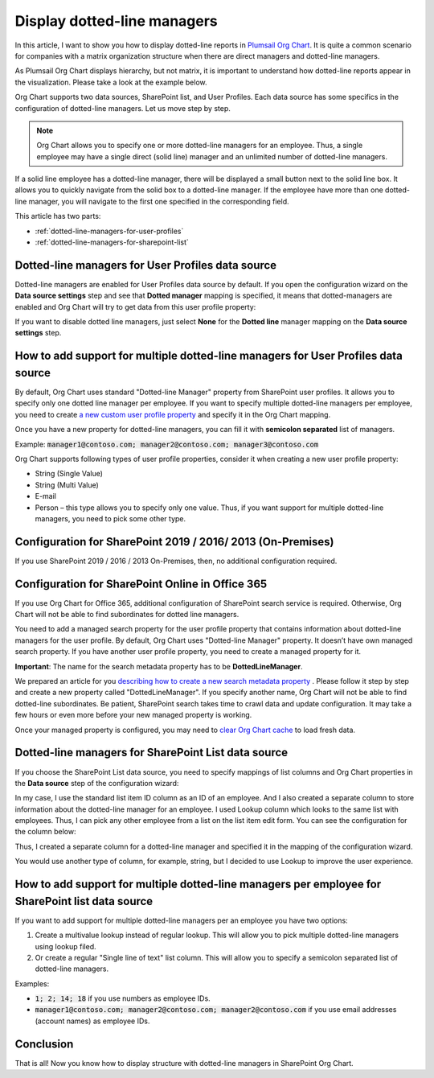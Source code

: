 Display dotted-line managers
============================


In this article, I want to show you how to display dotted-line reports in `Plumsail Org Chart <https://plumsail.com/sharepoint-orgchart/>`_. 
It is quite a common scenario for companies with a matrix organization structure when there are direct managers and dotted-line managers.


As Plumsail Org Chart displays hierarchy, but not matrix, 
it is important to understand how dotted-line reports appear in the visualization. 
Please take a look at the example below.

.. image:: /../_static/img/how-tos/display-different-types-of-employees/display-dotted-line-managers/OrgChartDottedlinesExample.png
    :alt: Dotted-lines managers example


Org Chart supports two data sources, SharePoint list, and User Profiles. Each data source has some specifics in the configuration of dotted-line managers. Let us move step by step.

.. note:: Org Chart allows you to specify one or more dotted-line managers for an employee. Thus, a single employee may have a single direct (solid line) manager and an unlimited number of dotted-line managers.

If a solid line employee has a dotted-line manager, there will be displayed a small button next to the solid line box. It allows you to quickly navigate from the solid box to a dotted-line manager. If the employee have more than one dotted-line manager, you will navigate to the first one specified in the corresponding field.

.. image:: /../_static/img/how-tos/display-different-types-of-employees/display-dotted-line-managers/dotted-lines-navigation.jpg
    :alt: Dotted lines navigation


This article has two parts:

- :ref:`dotted-line-managers-for-user-profiles`
- :ref:`dotted-line-managers-for-sharepoint-list`


.. _dotted-line-managers-for-user-profiles:


Dotted-line managers for User Profiles data source
--------------------------------------------------

Dotted-line managers are enabled for User Profiles data source by default. If you open the configuration wizard on the **Data source settings** step and see that **Dotted manager** mapping is specified, it means that dotted-managers are enabled and Org Chart will try to get data from this user profile property:

.. image:: /../_static/img/how-tos/display-different-types-of-employees/display-dotted-line-managers/DottedManagersGeneralSettings.png 
    :alt: Settings


If you want to disable dotted line managers, just select **None** for the **Dotted line** manager mapping on the **Data source settings** step.


How to add support for multiple dotted-line managers for User Profiles data source
----------------------------------------------------------------------------------

By default, Org Chart uses standard "Dotted-line Manager" property from SharePoint user profiles. 
It allows you to specify only one dotted line manager per employee. 
If you want to specify multiple dotted-line managers per employee, 
you need to create `a new custom user profile property <https://docs.microsoft.com/en-us/sharepoint/administration/add-edit-or-delete-custom-properties-for-a-user-profile>`_ and specify it in the Org Chart mapping.


Once you have a new property for dotted-line managers, you can fill it with **semicolon separated** list of managers.


Example: :code:`manager1@contoso.com; manager2@contoso.com; manager3@contoso.com`


Org Chart supports following types of user profile properties, consider it when creating a new user profile property:

- String (Single Value)
- String (Multi Value)
- E-mail
- Person – this type allows you to specify only one value. Thus, if you want support for multiple dotted-line managers, you need to pick some other type.


Configuration for SharePoint 2019 / 2016/ 2013 (On-Premises)
------------------------------------------------------------

If you use SharePoint 2019 / 2016 / 2013 On-Premises, then, no additional configuration required.


Configuration for SharePoint Online in Office 365
-------------------------------------------------


If you use Org Chart for Office 365, additional configuration of SharePoint search service is required. Otherwise, Org Chart will not be able to find subordinates for dotted line managers.

You need to add a managed search property for the user profile property that contains information about dotted-line managers for the user profile. By default, Org Chart uses "Dotted-line Manager" property. It doesn’t have own managed search property. If you have another user profile property, you need to create a managed property for it.

**Important**: The name for the search metadata property has to be **DottedLineManager**.

We prepared an article for you `describing how to create a new search metadata property <https://medium.com/plumsail/how-to-create-managed-search-property-for-user-profiles-in-office-365-as-fast-as-possible-ac4a95cd7afb>`_ . 
Please follow it step by step and create a new property called "DottedLineManager". 
If you specify another name, Org Chart will not be able to find dotted-line subordinates. 
Be patient, SharePoint search takes time to crawl data and update configuration. 
It may take a few hours or even more before your new managed property is working.


Once your managed property is configured, you may need to `clear Org Chart cache <../how-tos/data-caching.html>`_ to load fresh data.


.. _dotted-line-managers-for-sharepoint-list:


Dotted-line managers for SharePoint List data source
----------------------------------------------------

If you choose the SharePoint List data source, you need to specify mappings of list columns and Org Chart properties in the **Data source** step of the configuration wizard:

.. image:: /../_static/img/how-tos/display-different-types-of-employees/display-dotted-line-managers/org-chart-list-dotted-managers-config.jpg
    :alt: Settings


In my case, I use the standard list item ID column as an ID of an employee. 
And I also created a separate column to store information about the dotted-line manager for an employee. 
I used Lookup column which looks to the same list with employees. 
Thus, I can pick any other employee from a list on the list item edit form. 
You can see the configuration for the column below:

.. image:: /../_static/img/how-tos/display-different-types-of-employees/display-dotted-line-managers/DottedLineManagerColumn.jpg
    :alt: Dotted-line managers column

Thus, I created a separate column for a dotted-line manager and specified it in the mapping of the configuration wizard.

You would use another type of column, for example, string, but I decided to use Lookup to improve the user experience.


How to add support for multiple dotted-line managers per employee for SharePoint list data source
-------------------------------------------------------------------------------------------------

If you want to add support for multiple dotted-line managers per an employee you have two options:

1. Create a multivalue lookup instead of regular lookup. This will allow you to pick multiple dotted-line managers using lookup filed.

2. Or create a regular "Single line of text" list column. This will allow you to specify a semicolon separated list of dotted-line managers.

Examples:

- :code:`1; 2; 14; 18` if you use numbers as employee IDs.
- :code:`manager1@contoso.com; manager2@contoso.com; manager2@contoso.com` if you use email addresses (account names) as employee IDs.

Conclusion
----------

That is all! Now you know how to display structure with dotted-line managers in SharePoint Org Chart.